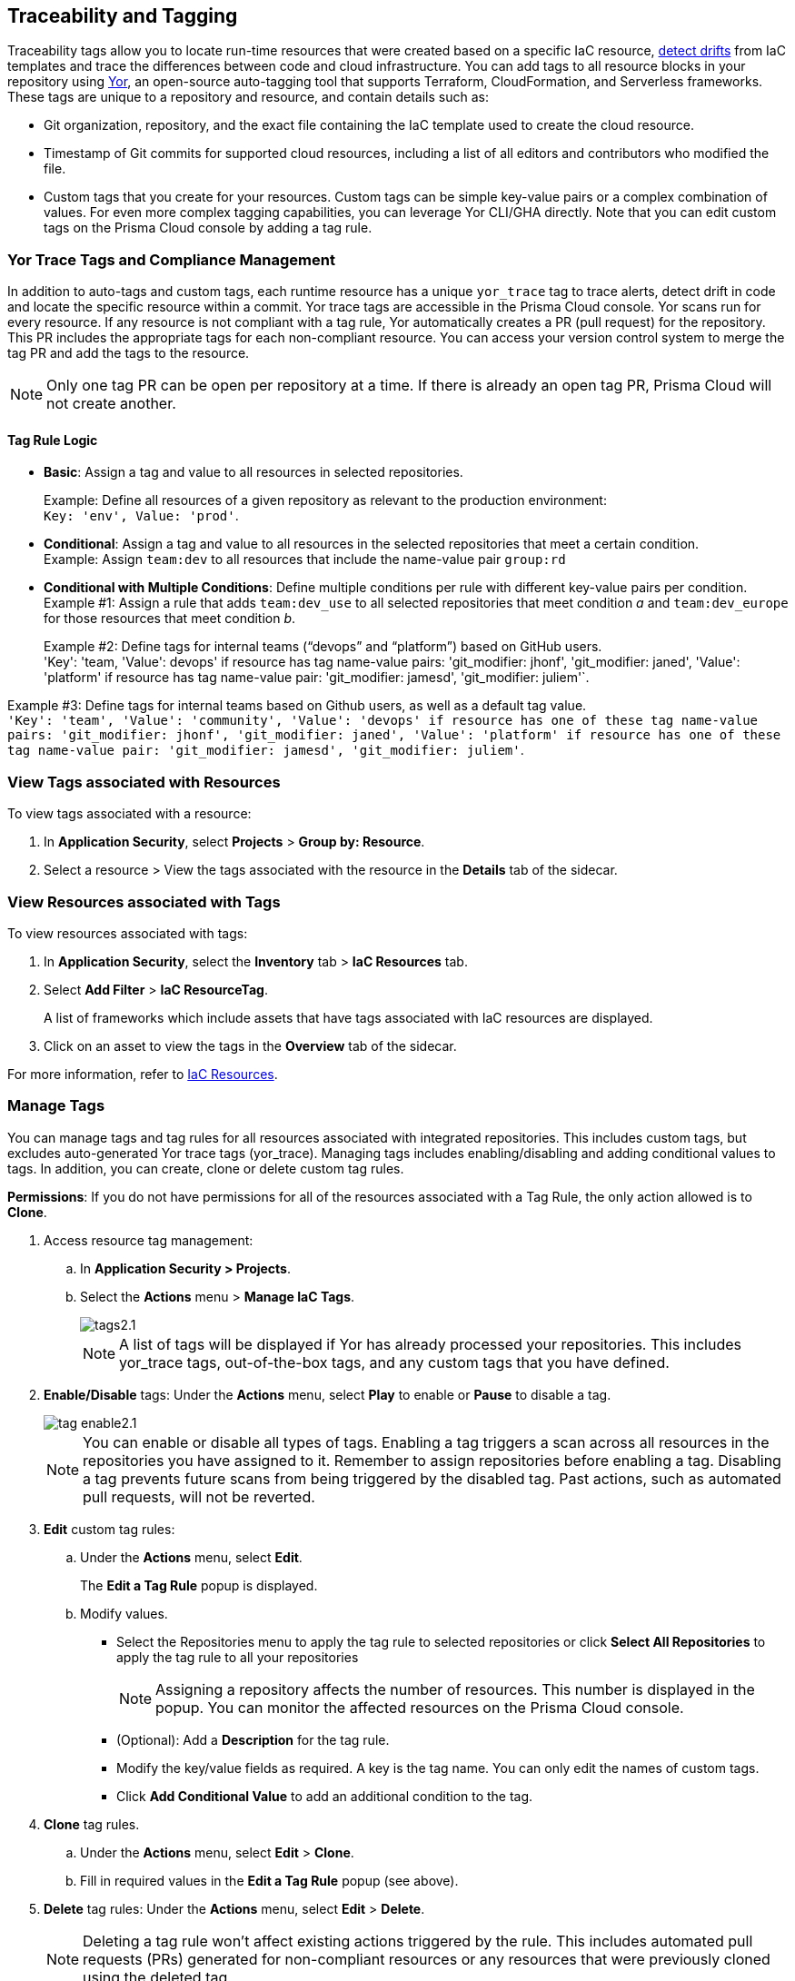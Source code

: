 == Traceability and Tagging

Traceability tags allow you to locate run-time resources that were created based on a specific IaC resource, xref:docs/en/enterprise-edition/content-collections/application-security/risk-management/monitor-and-manage-code-build/drift-detection.adoc[detect drifts] from IaC templates and trace the differences between code and cloud infrastructure. You can add tags to all resource blocks in your repository using https://github.com/bridgecrewio/yor[Yor], an open-source auto-tagging tool that supports Terraform, CloudFormation, and Serverless frameworks. These tags are unique to a repository and resource, and  contain details such as: 

* Git organization, repository, and the exact file containing the IaC template used to create the cloud resource. 
* Timestamp of Git commits for supported cloud resources, including a list of all editors and contributors who modified the file. 
* Custom tags that you create for your resources. Custom tags can be simple key-value pairs or a complex combination of values. For even more complex tagging capabilities, you can leverage Yor CLI/GHA directly. Note that you can edit custom tags on the Prisma Cloud console by adding a tag rule.

=== Yor Trace Tags and Compliance Management

In addition to auto-tags and custom tags, each runtime resource has a unique `yor_trace` tag to trace alerts, detect drift in code and locate the specific resource within a commit. Yor trace tags are accessible in the Prisma Cloud console. 
Yor scans run for every resource. If any resource is not compliant with a tag rule, Yor automatically creates a PR (pull request) for the repository. This PR includes the appropriate tags for each non-compliant resource. You can access your version control system to merge the tag PR and add the tags to the resource. 

NOTE: Only one tag PR can be open per repository at a time. If there is already an open tag PR, Prisma Cloud will not create another.

==== Tag Rule Logic

* *Basic*: Assign a tag and value to all resources in selected repositories.
+
Example: Define all resources of a given repository as relevant to the production environment: +
`Key: 'env', Value: 'prod'`. 

* *Conditional*: Assign a tag and value to all resources in the selected repositories that meet a certain condition. +
Example: Assign `team:dev` to all resources that include the name-value pair `group:rd`

* *Conditional with Multiple Conditions*: Define multiple conditions per rule with different key-value pairs per condition. +
Example #1: Assign a rule that adds `team:dev_use` to all selected repositories that meet condition _a_ and `team:dev_europe` for those resources that meet condition _b_.
+
Example #2: Define tags for internal teams (“devops” and “platform”) based on GitHub users. +
'Key': 'team, 'Value': devops' if resource has tag name-value pairs: 'git_modifier: jhonf', 'git_modifier: janed',  'Value': 'platform' if resource has tag name-value pair: 'git_modifier: jamesd', 'git_modifier: juliem'`.

Example #3: Define tags for internal teams based on Github users, as well as a default tag value. +
`'Key': 'team', 'Value': 'community', 'Value': 'devops' if resource has one of these tag name-value pairs: 'git_modifier: jhonf', 'git_modifier: janed', 'Value': 'platform' if resource has one of these tag name-value pair: 'git_modifier: jamesd', 'git_modifier: juliem'`.

//* *Conditional with default*: Define a rule that applies a name-value pair if a certain condition is met and a different, default name-value pair to any IaC resource that does not meet any of the defined conditions

=== View Tags associated with Resources

To view tags associated with a resource:

. In *Application Security*, select *Projects* > *Group by: Resource*.
. Select a resource > View the tags associated with the resource in the *Details* tab of the sidecar.  

=== View Resources associated with Tags

To view resources associated with tags:

. In *Application Security*, select the *Inventory* tab > *IaC Resources* tab.
. Select *Add Filter* > *IaC ResourceTag*. 
+
A list of frameworks which include assets that have tags associated with IaC resources are displayed.

. Click on an asset to view the tags in the *Overview* tab of the sidecar. 

For more information, refer to xref:../../cloud-and-software-inventory/iac-resources.adoc[IaC Resources].

[.task]

=== Manage Tags

You can manage tags and tag rules for all resources associated with integrated repositories. This includes custom tags, but excludes auto-generated Yor trace tags (yor_trace). Managing tags includes enabling/disabling and adding conditional values to tags. In addition, you can create, clone or delete custom tag rules. 

*Permissions*: If you do not have permissions for all of the resources associated with a Tag Rule, the only action allowed is to *Clone*.

//NOTE: You can replicate an existing tag management strategy through the Prisma Cloud console using tag rules.

[.procedure]

. Access resource tag management: 
.. In *Application Security > Projects*.
.. Select the *Actions* menu > *Manage IaC Tags*.
+
image::application-security/tags2.1.png[]
+
NOTE: A list of tags will be displayed if Yor has already processed your repositories. This includes yor_trace tags, out-of-the-box tags, and any custom tags that you have defined.

. *Enable/Disable* tags: Under the *Actions* menu, select *Play* to enable or *Pause* to disable a tag.
+
image::application-security/tag-enable2.1.png[]
+
NOTE: You can enable or disable all types of tags. Enabling a tag triggers a scan across all resources in the repositories you have assigned to it. Remember to assign repositories before enabling a tag. Disabling a tag prevents future scans from being triggered by the disabled tag. Past actions, such as automated pull requests, will not be reverted.

. *Edit* custom tag rules: 
.. Under the *Actions* menu, select *Edit*.
+
The *Edit a Tag Rule* popup is displayed.
.. Modify values.
* Select the Repositories menu to apply the tag rule to selected repositories or click *Select All Repositories* to apply the tag rule to all your repositories 
+
NOTE: Assigning a repository affects the number of resources. This number is displayed in the popup. You can monitor the affected resources on the Prisma Cloud console.

* (Optional): Add a *Description* for the tag rule.

* Modify the key/value fields as required. A key is the tag name. You can only edit the names of custom tags. 

* Click *Add Conditional Value* to add an additional condition to the tag. 

. *Clone* tag rules.
.. Under the *Actions* menu, select *Edit* > *Clone*.
.. Fill in required values in the *Edit a Tag Rule* popup (see above).

. *Delete* tag rules: Under the *Actions* menu, select *Edit* > *Delete*.
+
NOTE: Deleting a tag rule won't affect existing actions triggered by the rule. This includes automated pull requests (PRs) generated for non-compliant resources or any resources that were previously cloned using the deleted tag.

. Select *Save*

. Create *custom tag rules*.
.. In *Projects*, select the *Actions* menu > *Manage IaC Tags*.  
.. Click *Add Tag Rule* in the 'Tag Rules' popup.
.. Assign repositories or all repositories.
.. Add a key/value condition.
+
The created custom tag rule is displayed in the tag list on the Tag Rule popup.


